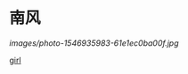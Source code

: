 #+BEGIN_COMMENT
.. title: 南风
.. slug: nan-feng
.. date: 2020-03-06 09:47:37 UTC+08:00
.. tags: 
.. category: 
.. link: 
.. description: 
.. type: text

#+END_COMMENT
* 南风
[[images/photo-1546935983-61e1ec0ba00f.jpg]]
#+attr_html: :width 400px
#+attr_latex: :width 266px
[[http://vgoah10.github.io/blog/images/photo-1546935983-61e1ec0ba00f.jpg]]
#+attr_html: :width 400px
[[https://images.unsplash.com/photo-1486634621978-d0652e959475?ixlib=rb-1.2.1&q=80&fm=jpg&crop=entropy&cs=tinysrgb&w=1080&fit=max&ixid=eyJhcHBfaWQiOjEyMDd9&null.jpg][girl]]

